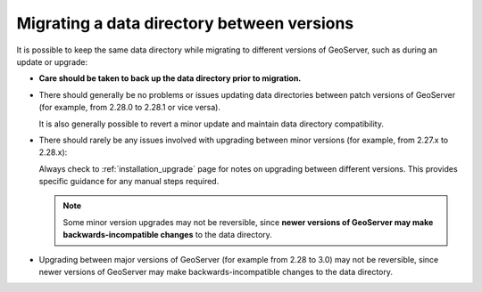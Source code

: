 .. _datadir_migrating:

Migrating a data directory between versions
===========================================

It is possible to keep the same data directory while migrating to different versions of GeoServer, such as during an update or upgrade:

* **Care should be taken to back up the data directory prior to migration.**

* There should generally be no problems or issues updating data directories between patch versions of GeoServer (for example, from 2.28.0 to 2.28.1 or vice versa).
  
  It is also generally possible to revert a minor update and maintain data directory compatibility.

* There should rarely be any issues involved with upgrading between minor versions (for example, from 2.27.x to 2.28.x):

  Always check to :ref:`installation_upgrade` page for notes on upgrading between different versions. This provides specific guidance for any manual steps required.

  .. note:: Some minor version upgrades may not be reversible, since **newer versions of GeoServer may make backwards-incompatible changes** to the data directory.

* Upgrading between major versions of GeoServer (for example from 2.28 to 3.0) may not be reversible,
  since newer versions of GeoServer may make backwards-incompatible changes to the data directory.